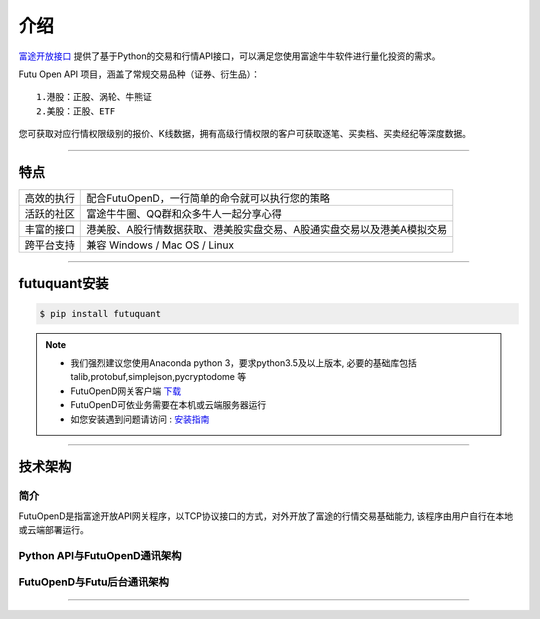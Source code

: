 介绍
====
`富途开放接口 <https://futunnopen.github.io/futuquant/>`_ 提供了基于Python的交易和行情API接口，可以满足您使用富途牛牛软件进行量化投资的需求。

Futu Open API 项目，涵盖了常规交易品种（证券、衍生品）：
::

          1.港股：正股、涡轮、牛熊证
          2.美股：正股、ETF

您可获取对应行情权限级别的报价、K线数据，拥有高级行情权限的客户可获取逐笔、买卖档、买卖经纪等深度数据。

--------------

  .. _安装指南: ../setup/setup.html
  



特点
-----
======================    =================================================================================
高效的执行                    配合FutuOpenD，一行简单的命令就可以执行您的策略
活跃的社区                   富途牛牛圈、QQ群和众多牛人一起分享心得
丰富的接口                   港美股、A股行情数据获取、港美股实盘交易、A股通实盘交易以及港美A模拟交易                           
跨平台支持                   兼容 Windows / Mac OS / Linux
======================    =================================================================================


------------

futuquant安装
-------------
.. code-block:: bash

    $ pip install futuquant

.. note::

    *   我们强烈建议您使用Anaconda python 3，要求python3.5及以上版本, 必要的基础库包括 talib,protobuf,simplejson,pycryptodome 等
    *   FutuOpenD网关客户端 `下载 <https://www.futunn.com/download/index>`_
    *   FutuOpenD可依业务需要在本机或云端服务器运行
    *   如您安装遇到问题请访问 : 安装指南_  



--------------

技术架构
--------

简介
~~~~~

FutuOpenD是指富途开放API网关程序，以TCP协议接口的方式，对外开放了富途的行情交易基础能力, 该程序由用户自行在本地或云端部署运行。 

Python API与FutuOpenD通讯架构
~~~~~~~~~~~~~~~~~~~~~~~~~~~~~~~

.. image:: ../_static/API.png

FutuOpenD与Futu后台通讯架构
~~~~~~~~~~~~~~~~~~~~~~~~~~~~~~~

.. image:: ../_static/FutuOpenD.png

------------------------------------------


